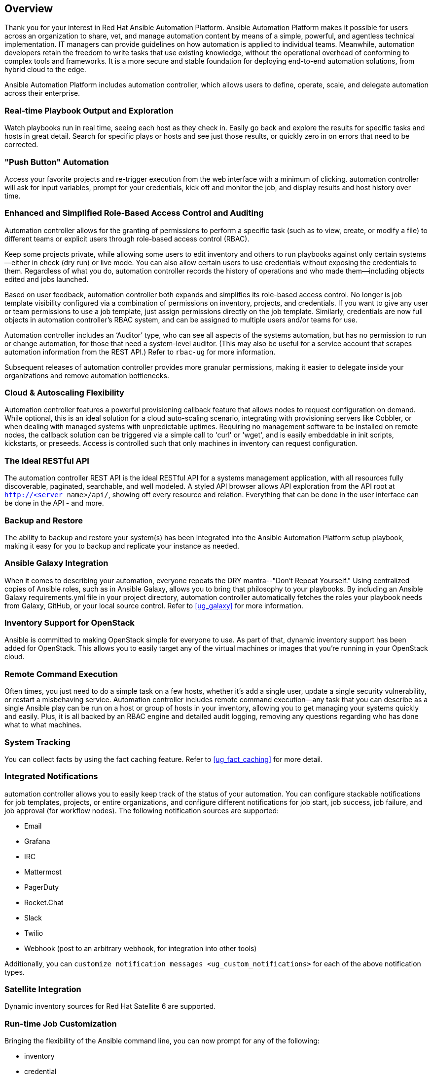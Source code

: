 == Overview

Thank you for your interest in Red Hat Ansible Automation Platform.
Ansible Automation Platform makes it possible for users across an
organization to share, vet, and manage automation content by means of a
simple, powerful, and agentless technical implementation. IT managers
can provide guidelines on how automation is applied to individual teams.
Meanwhile, automation developers retain the freedom to write tasks that
use existing knowledge, without the operational overhead of conforming
to complex tools and frameworks. It is a more secure and stable
foundation for deploying end-to-end automation solutions, from hybrid
cloud to the edge.

Ansible Automation Platform includes automation controller, which allows
users to define, operate, scale, and delegate automation across their
enterprise.

=== Real-time Playbook Output and Exploration

Watch playbooks run in real time, seeing each host as they check in.
Easily go back and explore the results for specific tasks and hosts in
great detail. Search for specific plays or hosts and see just those
results, or quickly zero in on errors that need to be corrected.

=== "Push Button" Automation

Access your favorite projects and re-trigger execution from the web
interface with a minimum of clicking. automation controller will ask for
input variables, prompt for your credentials, kick off and monitor the
job, and display results and host history over time.

=== Enhanced and Simplified Role-Based Access Control and Auditing

Automation controller allows for the granting of permissions to perform
a specific task (such as to view, create, or modify a file) to different
teams or explicit users through role-based access control (RBAC).

Keep some projects private, while allowing some users to edit inventory
and others to run playbooks against only certain systems--either in
check (dry run) or live mode. You can also allow certain users to use
credentials without exposing the credentials to them. Regardless of what
you do, automation controller records the history of operations and who
made them--including objects edited and jobs launched.

Based on user feedback, automation controller both expands and
simplifies its role-based access control. No longer is job template
visibility configured via a combination of permissions on inventory,
projects, and credentials. If you want to give any user or team
permissions to use a job template, just assign permissions directly on
the job template. Similarly, credentials are now full objects in
automation controller's RBAC system, and can be assigned to multiple
users and/or teams for use.

Automation controller includes an ‘Auditor’ type, who can see all
aspects of the systems automation, but has no permission to run or
change automation, for those that need a system-level auditor. (This may
also be useful for a service account that scrapes automation information
from the REST API.) Refer to `rbac-ug` for more information.

Subsequent releases of automation controller provides more granular
permissions, making it easier to delegate inside your organizations and
remove automation bottlenecks.

=== Cloud & Autoscaling Flexibility

Automation controller features a powerful provisioning callback feature
that allows nodes to request configuration on demand. While optional,
this is an ideal solution for a cloud auto-scaling scenario, integrating
with provisioning servers like Cobbler, or when dealing with managed
systems with unpredictable uptimes. Requiring no management software to
be installed on remote nodes, the callback solution can be triggered via
a simple call to 'curl' or 'wget', and is easily embeddable in init
scripts, kickstarts, or preseeds. Access is controlled such that only
machines in inventory can request configuration.

=== The Ideal RESTful API

The automation controller REST API is the ideal RESTful API for a
systems management application, with all resources fully discoverable,
paginated, searchable, and well modeled. A styled API browser allows API
exploration from the API root at `http://<server name>/api/`, showing
off every resource and relation. Everything that can be done in the user
interface can be done in the API - and more.

=== Backup and Restore

The ability to backup and restore your system(s) has been integrated
into the Ansible Automation Platform setup playbook, making it easy for
you to backup and replicate your instance as needed.

=== Ansible Galaxy Integration

When it comes to describing your automation, everyone repeats the DRY
mantra--"Don’t Repeat Yourself." Using centralized copies of Ansible
roles, such as in Ansible Galaxy, allows you to bring that philosophy to
your playbooks. By including an Ansible Galaxy requirements.yml file in
your project directory, automation controller automatically fetches the
roles your playbook needs from Galaxy, GitHub, or your local source
control. Refer to xref:ug_galaxy[] for more information.

=== Inventory Support for OpenStack

Ansible is committed to making OpenStack simple for everyone to use. As
part of that, dynamic inventory support has been added for OpenStack.
This allows you to easily target any of the virtual machines or images
that you’re running in your OpenStack cloud.

=== Remote Command Execution

Often times, you just need to do a simple task on a few hosts, whether
it’s add a single user, update a single security vulnerability, or
restart a misbehaving service. Automation controller includes remote
command execution--any task that you can describe as a single Ansible
play can be run on a host or group of hosts in your inventory, allowing
you to get managing your systems quickly and easily. Plus, it is all
backed by an RBAC engine and detailed audit logging, removing any
questions regarding who has done what to what machines.

=== System Tracking

You can collect facts by using the fact caching feature. Refer to
xref:ug_fact_caching[] for more detail.

=== Integrated Notifications

automation controller allows you to easily keep track of the status of
your automation. You can configure stackable notifications for job
templates, projects, or entire organizations, and configure different
notifications for job start, job success, job failure, and job approval
(for workflow nodes). The following notification sources are supported:

* Email
* Grafana
* IRC
* Mattermost
* PagerDuty
* Rocket.Chat
* Slack
* Twilio
* Webhook (post to an arbitrary webhook, for integration into other
tools)

Additionally, you can
`customize notification messages <ug_custom_notifications>` for each of
the above notification types.

=== Satellite Integration

Dynamic inventory sources for Red Hat Satellite 6 are supported.

=== Run-time Job Customization

Bringing the flexibility of the Ansible command line, you can now prompt
for any of the following:

* inventory
* credential
* job tags
* limits

=== Red Hat Insights Integration

Automation controller supports integration with Red Hat Insights, which
allows Insights playbooks to be used as a Ansible Automation Platform
Project.

=== Enhanced User Interface

The layout of the user interface is organized with intuitive
navigational elements. With information displayed at-a-glance, it is
intuitive to find and use the automation you need. Compact and expanded
viewing modes show and hide information as needed, and various built-in
attributes make it easy to sort.

=== Custom Virtual Environments

Custom Ansible environment support allows you to have different Ansible
environments and specify custom paths for different teams and jobs.

=== Authentication Enhancements

Automation controller supports LDAP, SAML, token-based authentication.
Enhanced LDAP and SAML support allows you to integrate your enterprise
account information in a more flexible manner. Token-based
Authentication allows for easily authentication of third-party tools and
services with automation controller via integrated OAuth 2 token
support.

=== Cluster Management

Run-time management of cluster groups allows for easily configurable
scaling.

=== Container Platform Support

Ansible Automation Platform is available as a containerized pod service
for Red Hat OpenShift Container Platform that can be scaled up and down
easily as needed.

=== Workflow Enhancements

In order to better model your complex provisioning, deployment, and
orchestration workflows, automation controller expanded workflows in a
number of ways:

* *Inventory overrides for Workflows*. You can now override an inventory
across a workflow at workflow definition time, or even at launch time.
Define your application deployment workflow, and then easily re-use them
in multiple environments.
* *Convergence nodes for Workflows*. When modeling complex processes,
you sometimes need to wait for multiple steps to finish before
proceeding. Now automation controller workflows can easily replicate
this; workflow steps can now wait for any number of prior workflow steps
to complete properly before proceeding.
* *Workflow Nesting*. Re-use individual workflows as components of a
larger workflow. Examples include combining provisioning and application
deployment workflows into a single master workflow.
* *Workflow Pause and Approval*. You can build workflows containing
approval nodes that require user intervention. This makes it possible to
pause workflows in between playbooks so that a user can give approval
(or denial) for continuing on to the next step in the workflow.

=== Job Distribution

As automation moves enterprise-wide, the need to automate at scale
grows. Automation controller offer the ability to take a fact gathering
or configuration job running across thousands of machines and slice it
into individual job slices that can be distributed across your
automation controller cluster for increased reliability, faster job
completion, and better cluster utilization. If you need to change a
parameter across 15,000 switches at scale, or gather information across
your multi-thousand-node RHEL estate, you can now do so easily.

=== Support for deployment in a FIPS-enabled environment

If you require running your environment in restricted modes such as
FIPS, automation controller deploys and runs in such environments.

=== Limit the number of hosts per organization

Lots of large organizations have instances shared among many
organizations. They do not want any one organization to be able to use
all the licensed hosts, this feature allows superusers to set a
specified upper limit on how many licensed hosts may be allocated to
each organization. The automation controller algorithm factors changes
in the limit for an organization and the number of total hosts across
all organizations. Any inventory updates will fail if an inventory sync
brings an organization out of compliance with the policy. Additionally,
superusers are able to 'over-allocate' their licenses, with a warning.

=== Inventory Plugins

Updated automation controller to use the following inventory plugins
from upstream collections if inventory updates are run with Ansible 2.9:

* amazon.aws.aws_ec2
* community.vmware.vmware_vm_inventory
* azure.azcollection.azure_rm
* google.cloud.gcp_compute
* theforeman.foreman.foreman
* openstack.cloud.openstack
* ovirt.ovirt.ovirt
* awx.awx.tower

=== Secret Management System

With a secret management system, external credentials are stored and
supplied for use in automation controller so you don't have to provide
them directly.

=== Automation Hub Integration

Automation Hub will act as a content provider for automation controller,
which requires both an automation controller deployment and an
Automation Hub deployment running alongside each other.
